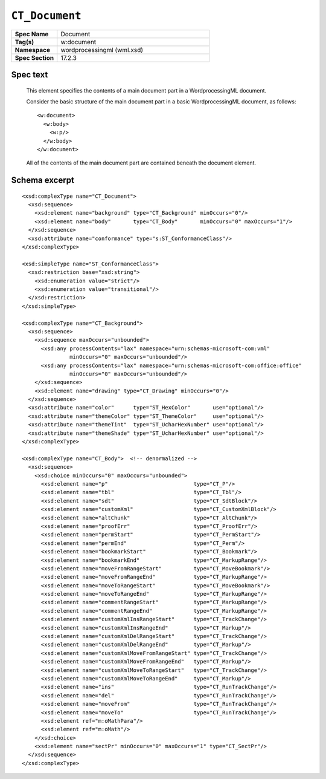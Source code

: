 
``CT_Document``
===============

.. csv-table::
   :header-rows: 0
   :stub-columns: 1
   :widths: 15, 50

   Spec Name    , Document
   Tag(s)       , w:document
   Namespace    , wordprocessingml (wml.xsd)
   Spec Section , 17.2.3


Spec text
---------

    This element specifies the contents of a main document part in
    a WordprocessingML document.

    Consider the basic structure of the main document part in a basic
    WordprocessingML document, as follows::

        <w:document>
          <w:body>
            <w:p/>
          </w:body>
        </w:document>

    All of the contents of the main document part are contained beneath the
    document element.


Schema excerpt
--------------

.. highlight:: xml

::

  <xsd:complexType name="CT_Document">
    <xsd:sequence>
      <xsd:element name="background" type="CT_Background" minOccurs="0"/>
      <xsd:element name="body"       type="CT_Body"       minOccurs="0" maxOccurs="1"/>
    </xsd:sequence>
    <xsd:attribute name="conformance" type="s:ST_ConformanceClass"/>
  </xsd:complexType>

  <xsd:simpleType name="ST_ConformanceClass">
    <xsd:restriction base="xsd:string">
      <xsd:enumeration value="strict"/>
      <xsd:enumeration value="transitional"/>
    </xsd:restriction>
  </xsd:simpleType>

  <xsd:complexType name="CT_Background">
    <xsd:sequence>
      <xsd:sequence maxOccurs="unbounded">
        <xsd:any processContents="lax" namespace="urn:schemas-microsoft-com:vml"
                 minOccurs="0" maxOccurs="unbounded"/>
        <xsd:any processContents="lax" namespace="urn:schemas-microsoft-com:office:office"
                 minOccurs="0" maxOccurs="unbounded"/>
      </xsd:sequence>
      <xsd:element name="drawing" type="CT_Drawing" minOccurs="0"/>
    </xsd:sequence>
    <xsd:attribute name="color"      type="ST_HexColor"       use="optional"/>
    <xsd:attribute name="themeColor" type="ST_ThemeColor"     use="optional"/>
    <xsd:attribute name="themeTint"  type="ST_UcharHexNumber" use="optional"/>
    <xsd:attribute name="themeShade" type="ST_UcharHexNumber" use="optional"/>
  </xsd:complexType>

  <xsd:complexType name="CT_Body">  <!-- denormalized -->
    <xsd:sequence>
      <xsd:choice minOccurs="0" maxOccurs="unbounded">
        <xsd:element name="p"                           type="CT_P"/>
        <xsd:element name="tbl"                         type="CT_Tbl"/>
        <xsd:element name="sdt"                         type="CT_SdtBlock"/>
        <xsd:element name="customXml"                   type="CT_CustomXmlBlock"/>
        <xsd:element name="altChunk"                    type="CT_AltChunk"/>
        <xsd:element name="proofErr"                    type="CT_ProofErr"/>
        <xsd:element name="permStart"                   type="CT_PermStart"/>
        <xsd:element name="permEnd"                     type="CT_Perm"/>
        <xsd:element name="bookmarkStart"               type="CT_Bookmark"/>
        <xsd:element name="bookmarkEnd"                 type="CT_MarkupRange"/>
        <xsd:element name="moveFromRangeStart"          type="CT_MoveBookmark"/>
        <xsd:element name="moveFromRangeEnd"            type="CT_MarkupRange"/>
        <xsd:element name="moveToRangeStart"            type="CT_MoveBookmark"/>
        <xsd:element name="moveToRangeEnd"              type="CT_MarkupRange"/>
        <xsd:element name="commentRangeStart"           type="CT_MarkupRange"/>
        <xsd:element name="commentRangeEnd"             type="CT_MarkupRange"/>
        <xsd:element name="customXmlInsRangeStart"      type="CT_TrackChange"/>
        <xsd:element name="customXmlInsRangeEnd"        type="CT_Markup"/>
        <xsd:element name="customXmlDelRangeStart"      type="CT_TrackChange"/>
        <xsd:element name="customXmlDelRangeEnd"        type="CT_Markup"/>
        <xsd:element name="customXmlMoveFromRangeStart" type="CT_TrackChange"/>
        <xsd:element name="customXmlMoveFromRangeEnd"   type="CT_Markup"/>
        <xsd:element name="customXmlMoveToRangeStart"   type="CT_TrackChange"/>
        <xsd:element name="customXmlMoveToRangeEnd"     type="CT_Markup"/>
        <xsd:element name="ins"                         type="CT_RunTrackChange"/>
        <xsd:element name="del"                         type="CT_RunTrackChange"/>
        <xsd:element name="moveFrom"                    type="CT_RunTrackChange"/>
        <xsd:element name="moveTo"                      type="CT_RunTrackChange"/>
        <xsd:element ref="m:oMathPara"/>
        <xsd:element ref="m:oMath"/>
      </xsd:choice>
      <xsd:element name="sectPr" minOccurs="0" maxOccurs="1" type="CT_SectPr"/>
    </xsd:sequence>
  </xsd:complexType>
